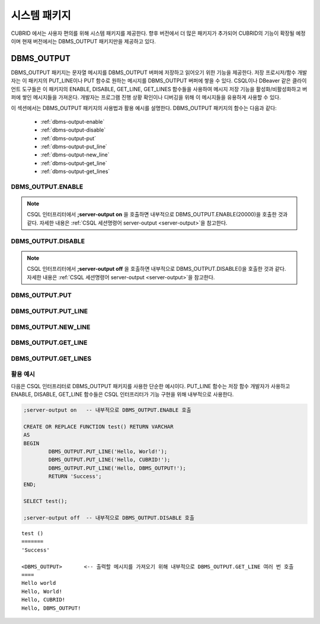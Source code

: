 -----------------------------
시스템 패키지
-----------------------------

CUBRID 에서는 사용자 편의를 위해 시스템 패키지를 제공한다.
향후 버전에서 더 많은 패키지가 추가되어 CUBRID의 기능이 확장될 예정이며 현재 버전에서는 DBMS_OUTPUT 패키지만을 제공하고 있다.

.. _dbms_output:

DBMS_OUTPUT
==============================

DBMS_OUTPUT 패키지는 문자열 메시지를 DBMS_OUTPUT 버퍼에 저장하고 읽어오기 위한 기능을 제공한다.
저장 프로시저/함수 개발자는 이 패키지의 PUT_LINE이나 PUT 함수로 원하는 메시지를 DBMS_OUTPUT 버퍼에 쌓을 수 있다.
CSQL이나 DBeaver 같은 클라이언트 도구들은 이 패키지의 ENABLE, DISABLE, GET_LINE, GET_LINES 함수들을 사용하여
메시지 저장 기능을 활성화/비활성화하고 버퍼에 쌓인 메시지들을 가져온다.
개발자는 프로그램 진행 상황 확인이나 디버깅을 위해 이 메시지들을 유용하게 사용할 수 있다.

이 섹션에서는 DBMS_OUTPUT 패키지의 사용법과 활용 예시를 설명한다.
DBMS_OUTPUT 패키지의 함수는 다음과 같다:

        * :ref:`dbms-output-enable`
        * :ref:`dbms-output-disable`
        * :ref:`dbms-output-put`
        * :ref:`dbms-output-put_line`
        * :ref:`dbms-output-new_line`
        * :ref:`dbms-output-get_line`
        * :ref:`dbms-output-get_lines`

.. _dbms-output-enable:

DBMS_OUTPUT.ENABLE
----------------------

.. function:: DBMS_OUTPUT.ENABLE (size)

        DBMS_OUTPUT 패키지를 활성화하고, 메시지를 저장할 버퍼의 크기를 설정한다.

        :param size: 버퍼의 크기를 지정하며, 이 값은 바이트 단위로 지정한다. 최대 크기는 32767 바이트이며 이 값을 초과하면 오류가 발생한다.

.. note::

        CSQL 인터프리터에서 **;server-output on** 을 호출하면 내부적으로 DBMS_OUTPUT.ENABLE(20000)\을 호출한 것과 같다.
        자세한 내용은 :ref:`CSQL 세션명령어 server-output <server-output>`\을 참고한다.

.. _dbms-output-disable:

DBMS_OUTPUT.DISABLE
----------------------

.. function:: DBMS_OUTPUT.DISABLE ()

        현재 버퍼에 저장된 메시지를 제거하고 버퍼를 비활성화한다. 따라서 DBMS_OUTPUT 패키지 내의 다른 프로시저를 호출하더라도 아무런 출력이 나타나지 않는다.

.. note::

        CSQL 인터프리터에서 **;server-output off** 을 호출하면 내부적으로 DBMS_OUTPUT.DISABLE()\을 호출한 것과 같다.
        자세한 내용은 :ref:`CSQL 세션명령어 server-output <server-output>`\을 참고한다.

.. _dbms-output-put:

DBMS_OUTPUT.PUT
----------------------

.. function:: DBMS_OUTPUT.PUT (str VARCHAR)

        지정된 문자열을 줄바꿈 없이 버퍼에 저장한다.

        :param str: 저장할 문자열을 지정한다. 저장할 문자열이 NULL이면 아무런 동작도 하지 않는다.

.. _dbms-output-put_line:

DBMS_OUTPUT.PUT_LINE
----------------------

.. function:: DBMS_OUTPUT.PUT_LINE (line VARCHAR)

        지정된 문자열을 버퍼에 저장하고 줄바꿈을 추가한다.

        :param line: 저장할 문자열을 지정한다. 저장할 문자열이 NULL이면 아무런 동작도 하지 않는다.

.. _dbms-output-new_line:

DBMS_OUTPUT.NEW_LINE
----------------------

.. function:: DBMS_OUTPUT.NEW_LINE ()

        버퍼에 줄바꿈 문자를 추가한다. PUT 함수로 문자열을 추가한 후 NEW_LINE 함수를 호출하여 GET_LINE에서 줄 단위로 읽어올 수 있다.

.. _dbms-output-get_line:

DBMS_OUTPUT.GET_LINE
----------------------

.. function:: DBMS_OUTPUT.GET_LINE (line OUT VARCHAR, status OUT INTEGER)

        버퍼에 저장된 문자열 메시지를 중 첫 번째 줄을 읽어온다. 읽어온 줄은 버퍼에서 삭제된다.

        :param line: 버퍼로 부터 읽어온 문자열을 저장한다.
        :param status: 문자열을 성공적으로 읽어왔을 경우 0을, 그렇지 않을 경우 1을 저장한다.

.. _dbms-output-get_lines:

DBMS_OUTPUT.GET_LINES
----------------------

.. function:: DBMS_OUTPUT.GET_LINES (lines OUT VARCHAR, num_lines IN OUT INTEGER)

        버퍼에 저장된 문자열 메시지를 지정된 줄 수만큼 읽어온다. 읽어온 줄은 버퍼에서 삭제된다.

        :param lines: 버퍼로 부터 읽어온 문자열을 저장한다.
        :param numlines: 읽어올 줄의 수를 지정한다.


활용 예시
----------------------

다음은 CSQL 인터프리터로 DBMS_OUTPUT 패키지를 사용한 단순한 예시이다.
PUT_LINE 함수는 저장 함수 개발자가 사용하고 ENABLE, DISABLE, GET_LINE 함수들은 CSQL 인터프리터가
기능 구현을 위해 내부적으로 사용한다.

.. code-block:: sql

        ;server-output on   -- 내부적으로 DBMS_OUTPUT.ENABLE 호출

        CREATE OR REPLACE FUNCTION test() RETURN VARCHAR
        AS
        BEGIN
                DBMS_OUTPUT.PUT_LINE('Hello, World!');
                DBMS_OUTPUT.PUT_LINE('Hello, CUBRID!');
                DBMS_OUTPUT.PUT_LINE('Hello, DBMS_OUTPUT!');
                RETURN 'Success';
        END;

        SELECT test();

        ;server-output off  -- 내부적으로 DBMS_OUTPUT.DISABLE 호출
::

        test ()
        =======
        'Success'

        <DBMS_OUTPUT>       <-- 출력할 메시지를 가져오기 위해 내부적으로 DBMS_OUTPUT.GET_LINE 여러 번 호출
        ====
        Hello world
        Hello, World!
        Hello, CUBRID!
        Hello, DBMS_OUTPUT!

